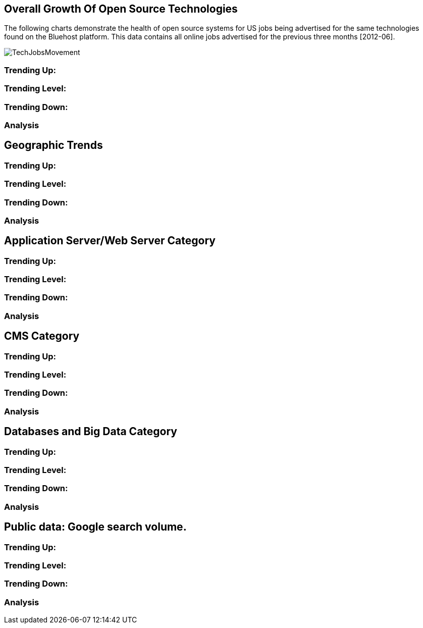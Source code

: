 :bookseries: radar

== Overall Growth Of Open Source Technologies

The following charts demonstrate the health of open source systems for US jobs being advertised for the same technologies found on the Bluehost platform. This data contains all online jobs advertised for the previous three months [2012-06].

image::images/TechJobsMovement.jpg[scalewidth="90%"]

=== Trending Up:

=== Trending Level:

=== Trending Down:

=== Analysis

== Geographic Trends

=== Trending Up:

=== Trending Level:

=== Trending Down:

=== Analysis

== Application Server/Web Server Category

=== Trending Up:

=== Trending Level:

=== Trending Down:

=== Analysis


== CMS Category

=== Trending Up:

=== Trending Level:

=== Trending Down:

=== Analysis

== Databases and Big Data Category

=== Trending Up:

=== Trending Level:

=== Trending Down:

=== Analysis

== Public data: Google search volume.

=== Trending Up:

=== Trending Level:

=== Trending Down:

=== Analysis
